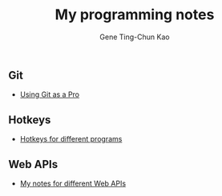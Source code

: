 #+TITLE: My programming notes
#+AUTHOR: Gene Ting-Chun Kao
#+EMAIL: kao.gene@gmail.com
#+DESCRIPTION: My programming notes
#+KEYWORDS:  org-mode, git, programming, web application, python, cpp, js, c#, java.
#+LANGUAGE:  en
#+OPTIONS:   H:4 num:nil toc:2 p:t



** Git
- [[file:git/README.md][Using Git as a Pro]]

** Hotkeys
- [[file:hotkeys/README.org][Hotkeys for different programs]]

** Web APIs
- [[file:web_api/README.org][My notes for different Web APIs]]
